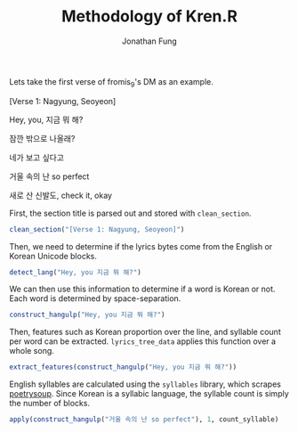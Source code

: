 #+TITLE: Methodology of Kren.R
#+AUTHOR: Jonathan Fung
#+PROPERTY: header-args:R :session method :results output :exports both
#+OPTIONS: ^:nil, toc:nil
#+LATEX_CLASS: notes
#+LATEX_HEADER: \usepackage{fontspec}
#+LATEX_HEADER: \setmainfont[]{IBM Plex Sans KR}
#+LATEX_HEADER: \setmonofont[]{Noto Sans Mono CJK KR}

#+begin_comment
Trying to apply multiple fonts to different languages in verbatim blocks

#+LATEX_HEADER: \usepackage{polyglossia}

#+LATEX_HEADER: \setmainlanguage{english}
#+LATEX_HEADER: \setotherlanguage{korean}

#+LATEX_HEADER: \newfontfamily\englishfont[Script=English]{IBM Plex Sans}
#+LATEX_HEADER: \newfontfamily\koreanfont[Script=Korean]{IBM Plex Sans KR}

#+LATEX_HEADER: \newfontfamily\englishfonttt[Script=English]{Iosevka SS14}
#+LATEX_HEADER: \newfontfamily\koreanfonttt[Script=Korean]{IBM Plex Sans KR}

#+LATEX_HEADER: \newfontfamily\koreanfonttt[Language=Korean,Script=Korean]{IBM Plex Sans KR}

#+LATEX_HEADER: \newfontfamily\englishfont[variant=american, ordinalmonthday=true]{Iosevka SS14}
#+LATEX_HEADER: \newfontfamily\englishfonttt[variant=american, ordinalmonthday=true]{IBM Plex Mono}
#+LATEX_HEADER: \newfontfamily\koreanfont[variant=plain, captions=hangul, swapstrings=none]{IBM Plex Sans KR}
#+end_comment

Lets take the first verse of fromis_9's DM as an example.

#+begin_src R :results none :exports none
source("./Kren.R")
#+end_src

#+begin_center
[Verse 1: Nagyung, Seoyeon]

Hey, you, 지금 뭐 해?

잠깐 밖으로 나올래?

네가 보고 싶다고

거울 속의 난 so perfect

새로 산 신발도, check it, okay
#+end_center

First, the section title is parsed out and stored with =clean_section=.

#+begin_src R
clean_section("[Verse 1: Nagyung, Seoyeon]")
#+end_src

#+RESULTS:
: [1] "Verse 1"

Then, we need to determine if the lyrics bytes come from the English or Korean Unicode blocks.

#+begin_src R
detect_lang("Hey, you 지금 뭐 해?")
#+end_src

#+RESULTS:
: [[1]]
: [1] "Hey, you 지금 뭐 해?"
:
: [[2]]
:  [1] NA NA NA NA NA NA NA NA NA  1  1 NA  1 NA  1 NA

We can then use this information to determine if a word is Korean or not. Each word is determined by space-separation.

#+begin_src R
construct_hangulp("Hey, you 지금 뭐 해?")
#+end_src

#+RESULTS:
:   words hangulp
: 1  Hey,   FALSE
: 2   you   FALSE
: 3  지금    TRUE
: 4    뭐    TRUE
: 5   해?    TRUE

Then, features such as Korean proportion over the line, and syllable count per word can be extracted. =lyrics_tree_data= applies this function over a whole song.

#+begin_src R
extract_features(construct_hangulp("Hey, you 지금 뭐 해?"))
#+end_src

#+RESULTS:
#+begin_example
[[1]]
  kr_dist syllables
1       0         1
2       0         1
3       1         2
4       1         1
5       1         1

[[2]]
[[2]]$kr_word_prop
[1] 0.6

[[2]]$kr_cnt
[1] 3

[[2]]$word_cnt
[1] 5
#+end_example

English syllables are calculated using the =syllables= library, which scrapes [[https://www.poetrysoup.com/syllables/][poetrysoup]]. Since Korean is a syllabic language, the syllable count is simply the number of blocks.

#+begin_src R
apply(construct_hangulp("거울 속의 난 so perfect"), 1, count_syllable)
#+end_src

#+RESULTS:
: [1] 2 2 1 1 2


* Utils :noexport:
** rm_punc
#+begin_src R
rm_punc("Hey, you, 지금 뭐 해?")
#+end_src

#+RESULTS:
: [1] "Hey you 지금 뭐 해"

** DONE count_syllable
#+begin_src R
count_syllable("Hey, you, 지금 뭐 해?")
#+end_src

#+RESULTS:
: Error in row$words : $ operator is invalid for atomic vectors

** DONE detect_lang
#+begin_src R
detect_lang("Hey, you 지금 뭐 해?")
#+end_src

#+RESULTS:
: [[1]]
: [1] "Hey, you 지금 뭐 해?"
:
: [[2]]
:  [1] NA NA NA NA NA NA NA NA NA  1  1 NA  1 NA  1 NA

** centered_range
* Processing :noexport:
** DONE construct_hangulp
#+begin_src R
construct_hangulp("Hey, you 지금 뭐 해?")
#+end_src

#+RESULTS:
:   words hangulp
: 1  Hey,   FALSE
: 2   you   FALSE
: 3  지금    TRUE
: 4    뭐    TRUE
: 5   해?    TRUE

** DONE clean_section
#+begin_src R
clean_section("[Verse 1: Nagyung, Seoyeon]")
#+end_src

#+RESULTS:
: [1] "Verse 1"

** parse_lyrics
#+begin_src R
parse_lyrics("./examples/dummy_lyrics.txt")
#+end_src

#+RESULTS:
#+begin_example
$Verse
[1] "국가는 대외무역을 육성하며"
[2] "정부나 법원의 I must explain to you"
[3] "denouncing 특별한 조치를 할 a pleasure"
[4] "and praising pain"
[5] "대통령은 of the great (truth)"
[6] "사변 또는 이에 준하는"
[7] "the master-builder of human happiness, 국가비상사태에"

$Chorus
[1] "유지할 필요가 있을"
[2] "법률이 No one rejects, 바에 의하여 or avoids pleasure itself"
[3] "(계엄을 수) 있다 모든 who do not know how 국민은"
[4] "but because those 보건에 관하여 국가의"
[5] "보호를 받는다"
[6] "rationally encounter"
[7] "consequences (that are) extremely painful"
#+end_example

** DONE extract_features
#+begin_src R
extract_features(construct_hangulp("Hey, you 지금 뭐 해?"))
#+end_src

#+RESULTS:
#+begin_example
[[1]]
  kr_dist syllables
1       0         1
2       0         1
3       1         2
4       1         1
5       1         1

[[2]]
[[2]]$kr_word_prop
[1] 0.6

[[2]]$kr_cnt
[1] 3

[[2]]$word_cnt
[1] 5
#+end_example

** lyrics_to_data
* Main :noexport:
** DONE lyrics_tree_data
** parse_metadata
** theme_kren
** section_tree_to_df
** lyrics_tree_to_df
* Plots  :noexport:
** lyrics_violin
** lyrics_chist
** lyrics_series
* Analysis :noexport:
** lyrics_smry
** lyrics_contrast
** lyrics_comp
** lyrics_begend

